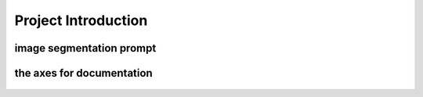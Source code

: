 Project Introduction
====================

image segmentation prompt
___________________________


.. figure:: /Documentation/images/intro.jpg
   :width: 700
   :align: center
   :alt: Alternative text for the image

.. raw:: html

    <p style="text-align: justify;"><span style="color:#000080;">

    This project aims to build a bridge (a connection) between users' text request and object detection inside an image.

   </span></p>
    <p style="text-align: justify;"><i>

    - <span style="color:blue;"> First input:</span><span style="color:#000080;"> Users' text request (query or prompt) about an object;

    </i></span></p>

    <p style="text-align: justify;"><i>

    - <span style="color:blue;"> Second input : </span><span style="color:#000080;"> The image;

    </i></span></p>

    <p style="text-align: justify;"><i>

    - <span style="color:blue;">Output : </span><span style="color:#000080;">The requested object, filtred and highlighted (segmented).
    </i></span></p>
    <p style="text-align: justify;">
    <span style="color:blue;"><strong>  For example: </span></strong>
    <span style="color:#000080;"><i>
    the user has an image of people playing in the park, and wants to filter out dogs in the picture.
    </i></span></p>
    <p style="text-align: justify;"><span style="color:#000080;"><i>
    in order to do so, the user inserts the picture and writes this query: "highlight dogs in the picture"

    </i></span></p>
    <p style="text-align: justify;"><span style="color:#000080;"><i> 

    The output would be a processed images where dogs are highlighted
    </i></span></p>




.. figure:: /Documentation/images/exmpl.jpg
   :width: 700
   :align: center
   :alt: Alternative text for the image
   

.. raw:: html

    <p style="text-align: justify;">

    </p>

    <span style="color:blue;"><strong> How were we able to do that ?</strong></span>


    <p style="text-align: justify;"><span style="color:#000080;"><i>

    Building from scratch a model, that is trained on a dataset according to the field of interest.
    </i></span></p>

    <span style="color:blue;"><strong> What's new about the project ?</strong></span>

    <p style="text-align: justify;"><span style="color:#000080;"><i>

    Preparing an image dataset for training a model on segmentation is a time and energy consuming task, this process is done manually where one has to draw a contour on each object and label it.
    </i></span></p>
    <p style="text-align: justify;"><span style="color:#000080;"><i>

    The bridge, the connection or the model we are building from scratch uses FOUNDATION MODELS for training (look at like a human sitting on a computer, drawing contours and labeling each object on the image). This enable optimization of time and labor resources and open doors to the use of large-scale datasets for training and application purposes using flexible prompt.

    </i></span></p>


    <p style="text-align: justify;"><span style="color:#000080;"><i>
    
    This project goes way beyond the scope of detecting dogs in parks and may be used to perform object detection on any image in any field.

    </i></span></p>



    <span style="color:blue;"><strong>Project building strategy: </strong></span>
    <p style="text-align: justify;"><span style="color:#000080;"><i>
    Modular components
    </i></span></p>
    <p style="text-align: justify;"><span style="color:#000080;"><i>
    Manual implementation: Each component is implemented manually for pedagogical reasons
    </i></span></p>
    <p style="text-align: justify;"><span style="color:#000080;"><i>
    Build to last strategy : Simple, accessible documentation with practice examples
    </i></span></p>
    <p style="text-align: justify;"><span style="color:#000080;"><i>
    Accuracy-oriented: Replacing manually implemented components with imported frameworks for more accuracy

    </i></span></p>


.. raw:: html

    <p style="text-align: justify;">

    </p>


the axes for documentation
_________________________

.. figure:: /Documentation/images/introduction/3.jpg
   :width: 700
   :align: center
   :alt: Alternative text for the image

.. figure:: /Documentation/images/introduction/4.jpg
   :width: 700
   :align: center
   :alt: Alternative text for the image
